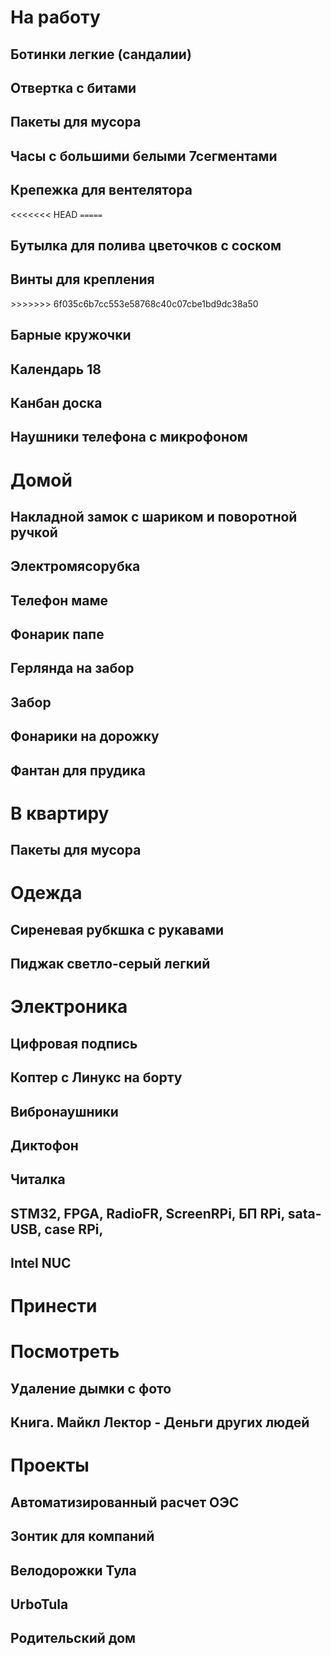 * На работу
** Ботинки легкие (сандалии)
** Отвертка с битами
** Пакеты для мусора
** Часы с большими белыми 7сегментами
** Крепежка для вентелятора
<<<<<<< HEAD
=======
** Бутылка для полива цветочков с соском
** Винты для крепления
>>>>>>> 6f035c6b7cc553e58768c40c07cbe1bd9dc38a50
** Барные кружочки
** Календарь 18
** Канбан доска
** Наушники телефона с микрофоном 
* Домой
** Накладной замок с шариком и поворотной ручкой
** Электромясорубка
** Телефон маме
** Фонарик папе
** Герлянда на забор
** Забор
** Фонарики на дорожку
** Фантан для прудика
* В квартиру
** Пакеты для мусора
* Одежда
** Сиреневая рубкшка с рукавами
** Пиджак светло-серый легкий
* Электроника
** Цифровая подпись
** Коптер с Линукс на борту
** Вибронаушники
** Диктофон
** Читалка
** STM32, FPGA, RadioFR, ScreenRPi, БП RPi, sata-USB, case RPi, 
** Intel NUC
* Принести
* Посмотреть
** Удаление дымки с фото
** Книга. Майкл Лектор - Деньги других людей
* Проекты
** Автоматизированный расчет ОЭС
** Зонтик для компаний
** Велодорожки Тула
** UrboTula
** Родительский дом
